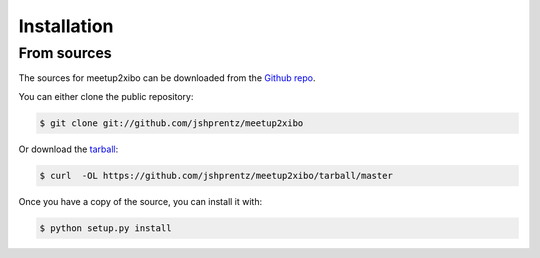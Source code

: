 .. highlight:: shell

============
Installation
============

..
    Stable release
    --------------
    
    To install meetup2xibo, run this command in your terminal:
    
    .. code-block:: console
    
        $ pip install meetup2xibo
    
    This is the preferred method to install meetup2xibo, as it will always install the most recent stable release.
    
    If you don't have `pip`_ installed, this `Python installation guide`_ can guide
    you through the process.
    
    .. _pip: https://pip.pypa.io
    .. _Python installation guide: http://docs.python-guide.org/en/latest/starting/installation/


From sources
------------

The sources for meetup2xibo can be downloaded from the `Github repo`_.

You can either clone the public repository:

.. code-block:: console

    $ git clone git://github.com/jshprentz/meetup2xibo

Or download the `tarball`_:

.. code-block:: console

    $ curl  -OL https://github.com/jshprentz/meetup2xibo/tarball/master

Once you have a copy of the source, you can install it with:

.. code-block:: console

    $ python setup.py install


.. _Github repo: https://github.com/jshprentz/meetup2xibo
.. _tarball: https://github.com/jshprentz/meetup2xibo/tarball/master
